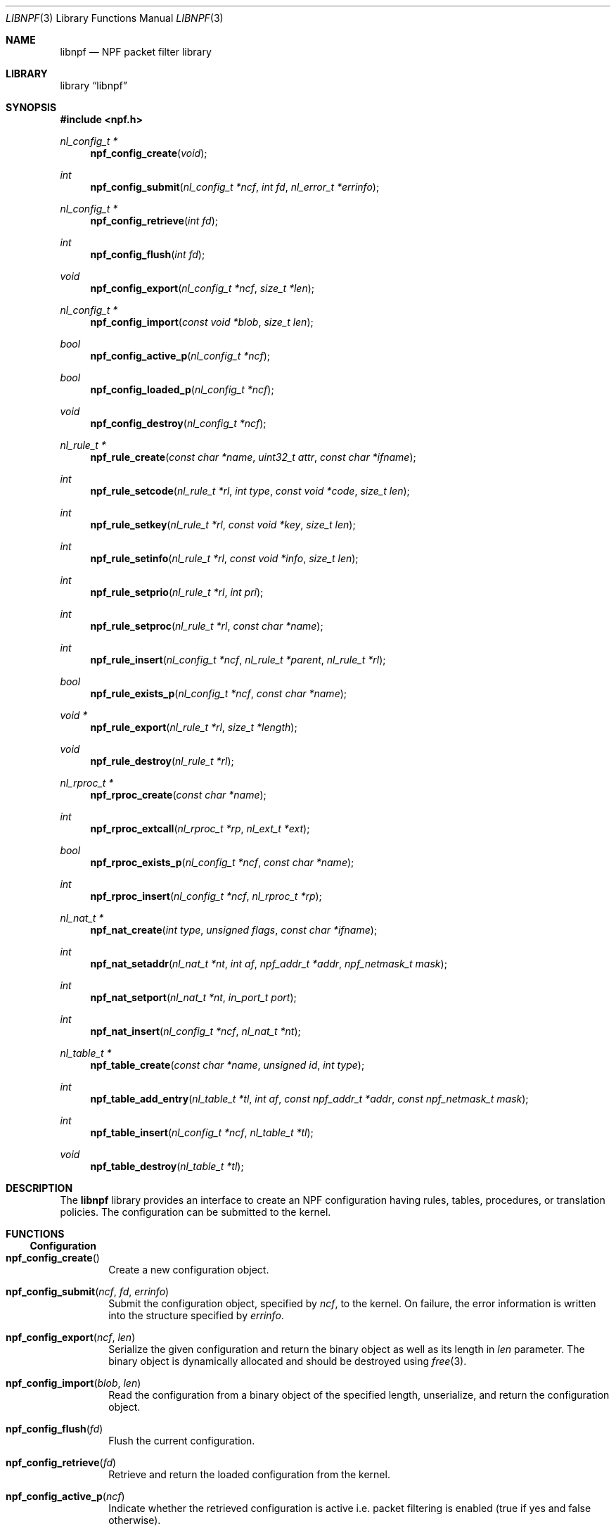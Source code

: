 .\"	$NetBSD: libnpf.3,v 1.9 2019/07/23 14:18:20 wiz Exp $
.\"
.\" Copyright (c) 2011-2019 The NetBSD Foundation, Inc.
.\" All rights reserved.
.\"
.\" This material is based upon work partially supported by The
.\" NetBSD Foundation under a contract with Mindaugas Rasiukevicius.
.\"
.\" Redistribution and use in source and binary forms, with or without
.\" modification, are permitted provided that the following conditions
.\" are met:
.\" 1. Redistributions of source code must retain the above copyright
.\"    notice, this list of conditions and the following disclaimer.
.\" 2. Redistributions in binary form must reproduce the above copyright
.\"    notice, this list of conditions and the following disclaimer in the
.\"    documentation and/or other materials provided with the distribution.
.\"
.\" THIS SOFTWARE IS PROVIDED BY THE NETBSD FOUNDATION, INC. AND CONTRIBUTORS
.\" ``AS IS'' AND ANY EXPRESS OR IMPLIED WARRANTIES, INCLUDING, BUT NOT LIMITED
.\" TO, THE IMPLIED WARRANTIES OF MERCHANTABILITY AND FITNESS FOR A PARTICULAR
.\" PURPOSE ARE DISCLAIMED.  IN NO EVENT SHALL THE FOUNDATION OR CONTRIBUTORS
.\" BE LIABLE FOR ANY DIRECT, INDIRECT, INCIDENTAL, SPECIAL, EXEMPLARY, OR
.\" CONSEQUENTIAL DAMAGES (INCLUDING, BUT NOT LIMITED TO, PROCUREMENT OF
.\" SUBSTITUTE GOODS OR SERVICES; LOSS OF USE, DATA, OR PROFITS; OR BUSINESS
.\" INTERRUPTION) HOWEVER CAUSED AND ON ANY THEORY OF LIABILITY, WHETHER IN
.\" CONTRACT, STRICT LIABILITY, OR TORT (INCLUDING NEGLIGENCE OR OTHERWISE)
.\" ARISING IN ANY WAY OUT OF THE USE OF THIS SOFTWARE, EVEN IF ADVISED OF THE
.\" POSSIBILITY OF SUCH DAMAGE.
.\"
.Dd April 14, 2019
.Dt LIBNPF 3
.Os
.Sh NAME
.Nm libnpf
.Nd NPF packet filter library
.Sh LIBRARY
.Lb libnpf
.Sh SYNOPSIS
.In npf.h
.\" ---
.Ft nl_config_t *
.Fn npf_config_create "void"
.Ft int
.Fn npf_config_submit "nl_config_t *ncf" "int fd" "nl_error_t *errinfo"
.Ft nl_config_t *
.Fn npf_config_retrieve "int fd"
.Ft int
.Fn npf_config_flush "int fd"
.Ft void
.Fn npf_config_export "nl_config_t *ncf" "size_t *len"
.Ft nl_config_t *
.Fn npf_config_import "const void *blob" "size_t len"
.Ft bool
.Fn npf_config_active_p "nl_config_t *ncf"
.Ft bool
.Fn npf_config_loaded_p "nl_config_t *ncf"
.Ft void
.Fn npf_config_destroy "nl_config_t *ncf"
.\" ---
.Ft nl_rule_t *
.Fn npf_rule_create "const char *name" "uint32_t attr" "const char *ifname"
.Ft int
.Fn npf_rule_setcode "nl_rule_t *rl" "int type" "const void *code" "size_t len"
.Ft int
.Fn npf_rule_setkey "nl_rule_t *rl" "const void *key" "size_t len"
.Ft int
.Fn npf_rule_setinfo "nl_rule_t *rl" "const void *info" "size_t len"
.Ft int
.Fn npf_rule_setprio "nl_rule_t *rl" "int pri"
.Ft int
.Fn npf_rule_setproc "nl_rule_t *rl" "const char *name"
.Ft int
.Fn npf_rule_insert "nl_config_t *ncf" "nl_rule_t *parent" "nl_rule_t *rl"
.Ft bool
.Fn npf_rule_exists_p "nl_config_t *ncf" "const char *name"
.Ft void *
.Fn npf_rule_export "nl_rule_t *rl" "size_t *length"
.Ft void
.Fn npf_rule_destroy "nl_rule_t *rl"
.\" ---
.Ft nl_rproc_t *
.Fn npf_rproc_create "const char *name"
.Ft int
.Fn npf_rproc_extcall "nl_rproc_t *rp" "nl_ext_t *ext"
.Ft bool
.Fn npf_rproc_exists_p "nl_config_t *ncf" "const char *name"
.Ft int
.Fn npf_rproc_insert "nl_config_t *ncf" "nl_rproc_t *rp"
.\" ---
.Ft nl_nat_t *
.Fn npf_nat_create "int type" "unsigned flags" "const char *ifname"
.Ft int
.Fn npf_nat_setaddr "nl_nat_t *nt" "int af" "npf_addr_t *addr" \
"npf_netmask_t mask"
.Ft int
.Fn npf_nat_setport "nl_nat_t *nt" "in_port_t port"
.Ft int
.Fn npf_nat_insert "nl_config_t *ncf" "nl_nat_t *nt"
.\" ---
.Ft nl_table_t *
.Fn npf_table_create "const char *name" "unsigned id" "int type"
.Ft int
.Fn npf_table_add_entry "nl_table_t *tl" "int af" \
"const npf_addr_t *addr" "const npf_netmask_t mask"
.Ft int
.Fn npf_table_insert "nl_config_t *ncf" "nl_table_t *tl"
.Ft void
.Fn npf_table_destroy "nl_table_t *tl"
.\" -----
.Sh DESCRIPTION
The
.Nm
library provides an interface to create an NPF configuration having rules,
tables, procedures, or translation policies.
The configuration can be submitted to the kernel.
.\" -----
.Sh FUNCTIONS
.Ss Configuration
.Bl -tag -width 4n
.It Fn npf_config_create
Create a new configuration object.
.It Fn npf_config_submit "ncf" "fd" "errinfo"
Submit the configuration object, specified by
.Fa ncf ,
to the kernel.
On failure, the error information is written into the structure
specified by
.Fa errinfo .
.It Fn npf_config_export "ncf" "len"
Serialize the given configuration and return the binary object as
well as its length in
.Fa len
parameter.
The binary object is dynamically allocated and should be destroyed using
.Xr free 3 .
.It Fn npf_config_import "blob" "len"
Read the configuration from a binary object of the specified length,
unserialize, and return the configuration object.
.It Fn npf_config_flush "fd"
Flush the current configuration.
.It Fn npf_config_retrieve "fd"
Retrieve and return the loaded configuration from the kernel.
.It Fn npf_config_active_p "ncf"
Indicate whether the retrieved configuration is active i.e. packet
filtering is enabled (true if yes and false otherwise).
.It Fn npf_config_loaded_p "ncf"
Indicate whether the retrieved configuration is loaded i.e. has any
rules (true if yes and false otherwise).
.It Fn npf_config_destroy "ncf"
Destroy the configuration object, specified by
.Fa ncf .
.El
.\" ---
.Ss Rule interface
.Bl -tag -width 4n
.It Fn npf_rule_create "name" "attr" "ifname"
Create a rule with a given name, attributes and priority.
If the name is specified, then it should be unique within the
configuration object.
Otherwise, the name can be
.Dv NULL ,
in which case the rule will have no identifier.
The following attributes, which can be ORed, are available:
.Bl -tag -width indent
.It Dv NPF_RULE_PASS
The decision of this rule shall be "pass".
If this attribute is not
specified, then "block" (drop the packet) is the default.
.It Dv NPF_RULE_IN
Match the incoming packets.
.It Dv NPF_RULE_OUT
Match the outgoing packets.
.It Dv NPF_RULE_FINAL
Indicate that on rule match, further processing of the ruleset should
be stopped and this rule should be applied instantly.
.It Dv NPF_RULE_STATEFUL
Create a state (session) on match, track the connection and pass the
backwards stream (the returning packets) without the ruleset inspection.
The state is uniquely identified by a 5-tuple (source and destination
IP addresses, port numbers and an interface identifier).
.It Dv NPF_RULE_GSTATEFUL
Exclude the interface identifier from the state key i.e. use a 4-tuple.
This makes the state global with respect to the network interfaces.
The state is also picked for packets travelling different direction than
originally.
.It Dv NPF_RULE_RETRST
Return TCP RST packet in a case of packet block.
.It Dv NPF_RULE_RETICMP
Return ICMP destination unreachable in a case of packet block.
.It Dv NPF_RULE_GROUP
Allow this rule to have sub-rules.
If this flag is used with the
.Dv NPF_RULE_DYNAMIC
flag set, then it is a dynamic group.
The sub-rules can be added dynamically to a dynamic group, also meaning
that the sub-rules must have the
.Dv NPF_RULE_DYNAMIC
flag set.
Otherwise rules must be added statically i.e. created with the configuration.
.It Dv NPF_RULE_DYNAMIC
Indicate that the rule is dynamic.
Such rules can only be added to the dynamic groups.
.El
.Pp
The interface is specified by the
.Fa ifname
string.
.Dv NULL
indicates any interface.
.\" ---
.It Fn npf_rule_setcode "rl" "type" "code" "len"
Assign the code for the rule specified by
.Fa rl .
The code is used to implement the filter criteria.
The pointer to the binary code is specified by
.Fa code ,
the size of the memory area by
.Fa len ,
and the type of the code is specified by
.Fa type .
Currently, only the BPF byte-code is supported and the
.Dv NPF_CODE_BPF
constant should be passed.
.\" ---
.It Fn npf_rule_setkey "rl" "key" "len"
Assign a key for the rule specified by
.Fa rl .
The binary key is specified by
.Fa key ,
and its size by
.Fa len .
The size shall not exceed
.Dv NPF_RULE_MAXKEYLEN .
The kernel does not check whether key is unique, therefore it is the
responsibility of the caller.
.\" ---
.It Fn npf_rule_setinfo "rl" "info" "len"
Associate an arbitrary information blob specified by
.Fa info ,
and its size by
.Fa len .
This may be used for such purposes as the byte-code annotation.
.\" ---
.It Fn npf_rule_setprio "rl" "pri"
Set priority to the rule.
Negative priorities are invalid.
.Pp
The priority is the order of the rule in the ruleset.
The lower value means first to process, the higher value - last to process.
If multiple rules are inserted with the same priority,
then the order is unspecified.
.Pp
The special constants
.Dv NPF_PRI_FIRST
and
.Dv NPF_PRI_LAST
can be passed to indicate that the rule should be inserted into the
beginning or the end of the priority level 0 in the ruleset.
All rules inserted using these constants will have the priority 0
assigned and will share this level in the ordered way.
.\" ---
.It Fn npf_rule_setproc "rl" "name"
Set a procedure for the specified rule.
.\" ---
.It Fn npf_rule_insert "ncf" "parent" "rl"
Insert the rule into the set of the parent rule specified by
.Fa parent .
If the value of
.Fa parent
is
.Dv NULL ,
then insert into the main ruleset.
The rule must not be referenced after insertion.
.\" ---
.It Fn npf_rule_exists_p "ncf" "name"
Check whether the rule with a given name is already in the configuration.
.\" ---
.It Fn npf_rule_export "rl" "length"
Serialize the rule (including the byte-code), return a binary object
and set its
.Fa length .
The binary object is dynamically allocated and should be destroyed using
.Xr free 3 .
.\" ---
.It Fn npf_rule_destroy "rl"
Destroy the given rule object.
.El
.\" -----
.Ss Rule procedure interface
.Bl -tag -width 4n
.It Fn npf_rproc_create "name"
Create a rule procedure with a given
.Fa name .
Thr name must be unique for each procedure.
.It Fn npf_rproc_insert "ncf" "rp"
Insert the rule procedure into the specified configuration object.
The rule procedure must not be referenced after insertion.
.El
.\" -----
.Ss Translation interface
.Bl -tag -width 4n
.It Fn npf_nat_create "type" "flags" "ifname"
Create a NAT policy of a specified type.
There are two types:
.Bl -tag -width "NPF_NAT_PORTMAP "
.It Dv NPF_NATIN
Inbound NAT policy (rewrite destination).
.It Dv NPF_NATOUT
Outbound NAT policy (rewrite source).
.El
.Pp
A bi-directional NAT is obtained by combining two policies.
The following
.Fa flags
are supported:
.Bl -tag -width "NPF_NAT_PORTMAP "
.It Dv NPF_NAT_STATIC
Perform static (stateless) translation rather than dynamic (stateful).
.It Dv NPF_NAT_PORTS
Perform the port translation.
If this flag is not specified, then the port translation is not performed
and the
.Fa port
parameter is ignored.
.It Dv NPF_NAT_PORTMAP
Create a port map and select a random port for translation.
If enabled, then the value specified by the
.Fa port
parameter is ignored.
This flag is effective only if the
.Dv NPF_NAT_PORTS
flag is set.
.El
.Pp
The network interface on which the policy will be applicable is specified by
.Fa ifname .
.\" ---
.It Fn npf_nat_setaddr "nt" "af" "addr" "mask"
Set the translation address, as specified by
.Fa addr ,
and its family by
.Fa af .
The family must be either
.Dv AF_INET
for IPv4 or
.Dv AF_INET6
for IPv6 address.
Additionally,
.Fa mask
may be specified to indicate the translation network.
In such case, a custom algorithm may need to be specified using the
.Fn npf_nat_setalgo
function.
.\" ---
.It Fn npf_nat_setport "nt" "port"
Set the translation port, specified by
.Fa port .
.\" ---
.It Fn npf_nat_setalgo "nt" "algo"
Set a particular NAT algorithm.
Currently, the following algorithms are supported with dynamic NAT:
.Bl -tag -width "NPF_ALGO_IPHASH"
.It Dv NPF_ALGO_IPHASH
Hash of the source and destination addresses.
.It Dv NPF_ALGO_RR
Round-robin for the translation addresses.
.El
.Pp
The following are support with static NAT:
.Bl -tag -width "NPF_ALGO_NETMAP"
.It Dv NPF_ALGO_NETMAP
Network-to-network map where the translation network prefix (address
after applying the mask) is bitwise OR-ed with the host part of the
original address (zero bits of the mask).
.It Dv NPF_ALGO_NPT66
IPv6-to-IPv6 Network Prefix Translation (NPTv6, defined in RFC 6296).
.El
.\" ---
.It Fn npf_nat_insert "ncf" "nt"
Insert the NAT policy, its rule, into the specified configuration.
The NAT rule must not be referenced after insertion.
.El
.\" -----
.Ss Table interface
.Bl -tag -width 4n
.It Fn npf_table_create "name" "index" "type"
Create an NPF table of a specified type.
The table is identified by the
.Fa name
and
.Fa index ,
which should be in the range between 1 and
.Dv NPF_MAX_TABLES .
.Pp
The following types are supported:
.Bl -tag -width "NPF_TABLE_IPSET"
.It Dv NPF_TABLE_IPSET
Indicates to use a regular associative array for storage of IP sets.
Currently implemented as a hashmap.
.It Dv NPF_TABLE_LPM
Indicates to the table can contain networks (as well as hosts) and the
longest prefix match should be performed on lookup.
.It Dv NPF_TABLE_CONST
Indicates that the table contents will be constant and the table can be
considered immutable (no inserts/removes after load).
If such constraint is acceptable, this table type will provide the best
performance.
It is currently implemented as a perfect hash table, generated on table
insertion into the configuration.
.El
.\" ---
.It Fn npf_table_add_entry "tl" "af" "addr" "mask"
Add an entry of IP address and mask, specified by
.Fa addr
and
.Fa mask ,
to the table specified by
.Fa tl .
The family, specified by
.Fa af ,
must be either
.Dv AF_INET
for IPv4 or
.Dv AF_INET6
for IPv6 address.
.It Fn npf_table_insert "ncf" "tl"
Add the table to the configuration object.
This routine performs a check for duplicate table IDs.
The table must not be referenced after insertion.
.\" ---
.It Fn npf_table_destroy "tl"
Destroy the specified table.
.El
.\" -----
.Sh SEE ALSO
.Xr bpf 4 ,
.Xr npf 7 ,
.Xr npfctl 8
.Sh HISTORY
The NPF library first appeared in
.Nx 6.0 .
